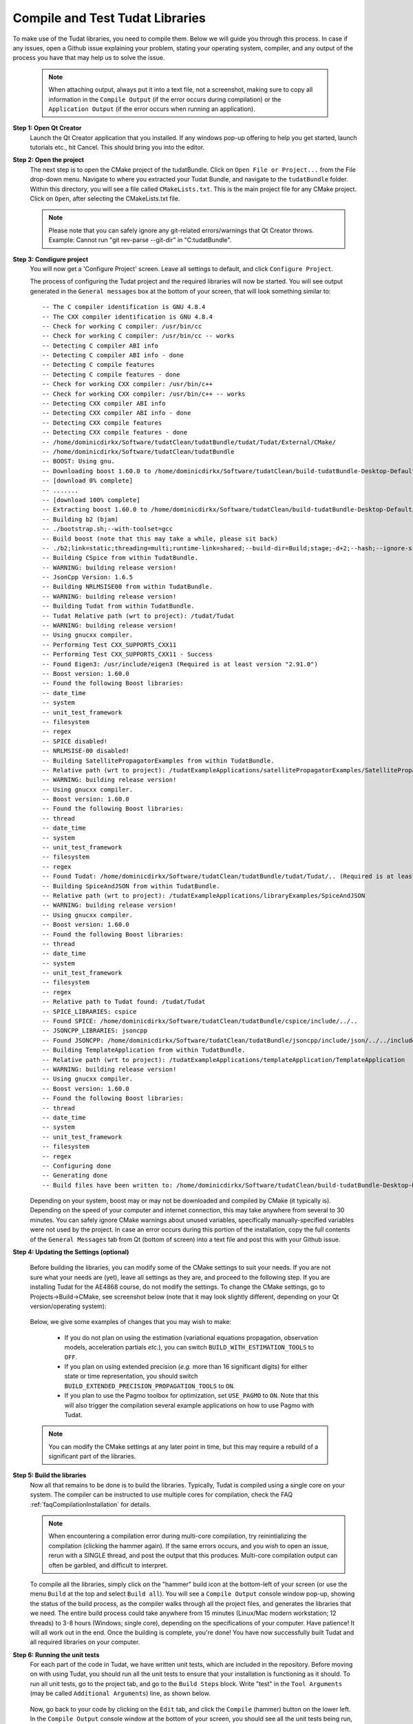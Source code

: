 .. _configureTudatLibraries:

Compile and Test Tudat Libraries
================================

To make use of the Tudat libraries, you need to compile them. Below we will guide you through this process. In case if any issues, open a Github issue explaining your problem, stating your operating system, compiler, and any output of the process you have that may help us to solve the issue.

    .. note:: When attaching output, always put it into a text file, not a screenshot, making sure to copy all information in the ``Compile Output`` (if the error occurs during compilation) or the ``Application Output`` (if the error occurs when running an application).

**Step 1: Open Qt Creator**
    Launch the Qt Creator application that you installed. If any windows pop-up offering to help you get started, launch tutorials etc., hit Cancel. This should bring you into the editor.

**Step 2: Open the project**
    The next step is to open the CMake project of the tudatBundle. Click on ``Open File or Project...`` from the File drop-down menu. Navigate to where you extracted your Tudat Bundle, and navigate to the ``tudatBundle`` folder. Within this directory, you will see a file called ``CMakeLists.txt``. This is the main project file for any CMake project. Click on ``Open``, after selecting the CMakeLists.txt file.

    .. note:: Please note that you can safely ignore any git-related errors/warnings that Qt Creator throws. Example: Cannot run "git rev-parse --git-dir" in "C:\tudatBundle".

**Step 3: Condigure project**
    You will now get a 'Configure Project' screen. Leave all settings to default, and click ``Configure Project``. 

    The process of configuring the Tudat project and the required libraries will now be started. You will see output generated in the ``General messages`` box at the bottom of your screen, that will look something similar to::

        -- The C compiler identification is GNU 4.8.4
        -- The CXX compiler identification is GNU 4.8.4
        -- Check for working C compiler: /usr/bin/cc
        -- Check for working C compiler: /usr/bin/cc -- works
        -- Detecting C compiler ABI info
        -- Detecting C compiler ABI info - done
        -- Detecting C compile features
        -- Detecting C compile features - done
        -- Check for working CXX compiler: /usr/bin/c++
        -- Check for working CXX compiler: /usr/bin/c++ -- works
        -- Detecting CXX compiler ABI info
        -- Detecting CXX compiler ABI info - done
        -- Detecting CXX compile features
        -- Detecting CXX compile features - done
        -- /home/dominicdirkx/Software/tudatClean/tudatBundle/tudat/Tudat/External/CMake/
        -- /home/dominicdirkx/Software/tudatClean/tudatBundle
        -- BOOST: Using gnu.
        -- Downloading boost 1.60.0 to /home/dominicdirkx/Software/tudatClean/build-tudatBundle-Desktop-Default
        -- [download 0% complete]
        -- .......
        -- [download 100% complete]
        -- Extracting boost 1.60.0 to /home/dominicdirkx/Software/tudatClean/build-tudatBundle-Desktop-Default/boost_unzip
        -- Building b2 (bjam)
        -- ./bootstrap.sh;--with-toolset=gcc
        -- Build boost (note that this may take a while, please sit back)
        -- ./b2;link=static;threading=multi;runtime-link=shared;--build-dir=Build;stage;-d+2;--hash;--ignore-site-config;variant=release;cxxflags=-fPIC;cxxflags=-std=c++11;--layout=tagged;toolset=gcc;-sNO_BZIP2=1;--with-filesystem;--with-system;--with-thread;--with-regex;--with-date_time;--with-test
        -- Building CSpice from within TudatBundle.
        -- WARNING: building release version!
        -- JsonCpp Version: 1.6.5
        -- Building NRLMSISE00 from within TudatBundle.
        -- WARNING: building release version!
        -- Building Tudat from within TudatBundle.
        -- Tudat Relative path (wrt to project): /tudat/Tudat
        -- WARNING: building release version!
        -- Using gnucxx compiler.
        -- Performing Test CXX_SUPPORTS_CXX11
        -- Performing Test CXX_SUPPORTS_CXX11 - Success
        -- Found Eigen3: /usr/include/eigen3 (Required is at least version "2.91.0")
        -- Boost version: 1.60.0
        -- Found the following Boost libraries:
        -- date_time
        -- system
        -- unit_test_framework
        -- filesystem
        -- regex
        -- SPICE disabled!
        -- NRLMSISE-00 disabled!
        -- Building SatellitePropagatorExamples from within TudatBundle.
        -- Relative path (wrt to project): /tudatExampleApplications/satellitePropagatorExamples/SatellitePropagatorExamples
        -- WARNING: building release version!
        -- Using gnucxx compiler.
        -- Boost version: 1.60.0
        -- Found the following Boost libraries:
        -- thread
        -- date_time
        -- system
        -- unit_test_framework
        -- filesystem
        -- regex
        -- Found Tudat: /home/dominicdirkx/Software/tudatClean/tudatBundle/tudat/Tudat/.. (Required is at least version "2.0")
        -- Building SpiceAndJSON from within TudatBundle.
        -- Relative path (wrt to project): /tudatExampleApplications/libraryExamples/SpiceAndJSON
        -- WARNING: building release version!
        -- Using gnucxx compiler.
        -- Boost version: 1.60.0
        -- Found the following Boost libraries:
        -- thread
        -- date_time
        -- system
        -- unit_test_framework
        -- filesystem
        -- regex
        -- Relative path to Tudat found: /tudat/Tudat
        -- SPICE_LIBRARIES: cspice
        -- Found SPICE: /home/dominicdirkx/Software/tudatClean/tudatBundle/cspice/include/../..
        -- JSONCPP_LIBRARIES: jsoncpp
        -- Found JSONCPP: /home/dominicdirkx/Software/tudatClean/tudatBundle/jsoncpp/include/json/../../include
        -- Building TemplateApplication from within TudatBundle.
        -- Relative path (wrt to project): /tudatExampleApplications/templateApplication/TemplateApplication
        -- WARNING: building release version!
        -- Using gnucxx compiler.
        -- Boost version: 1.60.0
        -- Found the following Boost libraries:
        -- thread
        -- date_time
        -- system
        -- unit_test_framework
        -- filesystem
        -- regex
        -- Configuring done
        -- Generating done
        -- Build files have been written to: /home/dominicdirkx/Software/tudatClean/build-tudatBundle-Desktop-Default

    Depending on your system, boost may or may not be downloaded and compiled by CMake (it typically is). Depending on the speed of your computer and internet connection, this may take anywhere from several to 30 minutes. You can safely ignore CMake warnings about unused variables, specifically manually-specified variables were not used by the project. In case an error occurs during this portion of the installation, copy the full contents of the ``General Messages`` tab from Qt (bottom of screen) into a text file and post this with your Github issue.

**Step 4: Updating the Settings (optional)**

   Before building the libraries, you can modify some of the CMake settings to suit your needs. If you are not sure what your needs are (yet), leave all settings as they are, and proceed to the following step. If you are installing Tudat for the AE4868 course, do not modify the settings. To change the CMake settings, go to Projects->Build->CMake, see screenshot below (note that it may look slightly different, depending on your Qt version/operating system):

   .. figure:: images/cmakeSettings.png

   Below, we give some examples of changes that you may wish to make:

      * If you do not plan on using the estimation (variational equations propagation, observation models, acceleration partials *etc.*), you can switch ``BUILD_WITH_ESTIMATION_TOOLS`` to ``OFF``.
      * If you plan on using extended precision (*e.g.* more than 16 significant digits) for either state or time representation, you should switch ``BUILD_EXTENDED_PRECISION_PROPAGATION_TOOLS`` to ``ON``.
      * If you plan to use the Pagmo toolbox for optimization, set ``USE_PAGMO`` to ``ON``. Note that this will also trigger the compilation several example applications on how to use Pagmo with Tudat.

   .. note:: You can modify the CMake settings at any later point in time, but this may require a rebuild of a significant part of the libraries.

**Step 5: Build the libraries**
    Now all that remains to be done is to build the libraries. Typically, Tudat is compiled using a single core on your system. The compiler can be instructed to use multiple cores for compilation, check the FAQ :ref:`faqCompilationInstallation` for details. 

    .. note:: When encountering a compilation error during multi-core compilation, try reinintializing the compilation (clicking the hammer again). If the same errors occurs, and you wish to open an issue, rerun with a SINGLE thread, and post the output that this produces. Multi-core compilation output can often be garbled, and difficult to interpret.

    To compile all the libraries, simply click on the "hammer" build icon at the bottom-left of your screen (or use the menu ``Build`` at the top and select ``Build all``). You will see a ``Compile Output`` console window pop-up, showing the status of the build process, as the compiler walks through all the project files, and generates the libraries that we need. The entire build process could take anywhere from 15 minutes (Linux/Mac modern workstation; 12 threads) to 3-8 hours (Windows; single core), depending on the specifications of your computer. Have patience! It will all work out in the end. Once the building is complete, you're done! You have now successfully built Tudat and all required libraries on your computer.
    
**Step 6: Running the unit tests**
   For each part of the code in Tudat, we have written unit tests, which are included in the repository. Before moving on with using Tudat, you should run all the unit tests to ensure that your installation is functioning as it should. To run all unit tests, go to the project tab, and go to the ``Build Steps`` block. Write "test" in the ``Tool Arguments`` (may be called ``Additional Arguments``) line, as shown below.

   .. figure:: images/testSettings.png

   Now, go back to your code by clicking on the ``Edit`` tab, and click the ``Compile`` (hammer) button on the lower left. In the ``Compile Output`` console window at the bottom of your screen, you should see all the unit tests being run, with output as follows::

      15:15:48: Running steps for project TudatBundle...
      15:15:48: Starting: "/usr/bin/make" test
      Running tests...
      Test project /home/dominicdirkx/Software/tudat/build-tudatBundle-Desktop-Default 
      Start   1: sofa-test
      1/249 Test   #1: sofa-test ............................................................   Passed    0.01 sec
            Start   2: test_AerodynamicMomentAndAerodynamicForce
      2/249 Test   #2: test_AerodynamicMomentAndAerodynamicForce ............................   Passed    3.06 sec
            Start   3: test_AerodynamicsNamespace
      3/249 Test   #3: test_AerodynamicsNamespace ...........................................   Passed    0.00 sec
            Start   4: test_AerodynamicCoefficientGenerator
      4/249 Test   #4: test_AerodynamicCoefficientGenerator .................................   Passed    0.03 sec
            Start   5: test_ExponentialAtmosphere
      5/249 Test   #5: test_ExponentialAtmosphere ...........................................   Passed    0.00 sec
            Start   6: test_CustomConstantTemperatureAtmosphere
      6/249 Test   #6: test_CustomConstantTemperatureAtmosphere .............................   Passed    0.00 sec
            Start   7: test_TabulatedAtmosphere
      7/249 Test   #7: test_TabulatedAtmosphere .............................................   Passed   26.81 sec
            Start   8: test_TabulatedAerodynamicCoefficients
      8/249 Test   #8: test_TabulatedAerodynamicCoefficients ................................   Passed    1.37 sec
      ...
      ...
      ...
      243/249 Test #243: test_JsonInterfaceTermination ........................................   Passed    0.02 sec
              Start 244: test_JsonInterfaceThrust
      244/249 Test #244: test_JsonInterfaceThrust .............................................   Passed    0.01 sec
              Start 245: test_JsonInterfaceTorque
      245/249 Test #245: test_JsonInterfaceTorque .............................................   Passed    0.00 sec
              Start 246: test_JsonInterfaceVariable
      246/249 Test #246: test_JsonInterfaceVariable ...........................................   Passed    0.01 sec
              Start 247: test_JsonInterfaceObservation
      247/249 Test #247: test_JsonInterfaceObservation ........................................   Passed    0.09 sec
              Start 248: test_JsonInterfaceParameter
      248/249 Test #248: test_JsonInterfaceParameter ..........................................   Passed    0.05 sec
              Start 249: test_JsonInterfaceSimulationSingleSatelliteVariational
      249/249 Test #249: test_JsonInterfaceSimulationSingleSatelliteVariational ...............   Passed    0.09 sec

      100% tests passed, 0 tests failed out of 249
      Total Test time (real) = 623.61 sec
      15:16:48: The process "/usr/bin/make" exited normally.


   Depending on your exact compilation settings, and the speed of your system, running the unit tests may take anywhere from several to 30 minutes. Also, depending on your settings, and version of the code, you will run a different number of unit tests.

   If the output ends with ``100% tests passed, 0 tests failed``, all is well and you do not need to take any further action. After running the unit tests, make sure to remove the 'test' text that you've typed in the project tab. If any tests fail the reader is refered to :ref:`debuggingFailedUnitTests`. 

    .. note:: After running the unit tests, make sure to remove the ``test`` text that you've typed in the ``Build Steps``, Qt will not compile the code as long as it is there.

   So, welcome to Tudat. You are now ready to run one of the many example applications that came bundled with Tudat, and get started on setting up your won application. The applications are explained in detail in the tutorials at Tutorials and Documentation. The next and last (optional) part explains you how to set-up a new application or add existing ones to your Tudat Bundle.

**Step 7: Run An Application**

   Before moving on to using Tudat for the example applications (or your own application), modify the ``Build Settings`` to build only the current application. Now that the unit tests are built and run, there is no need to recompile everything everytime. Only the portions relevant for the specific application under consideration need to be compiled. See the screenshot below for the option to tick that enforces this behaviour. 

    .. note:: When (re)running the unit tests, always first recompile the code with the targets set to ``all``. If there is no ``all`` tick box, uncheck all other boxes, it will automatically revert to ``all`` as default.

   .. figure:: images/runSettings.png

   For your convenience, we have shipped some example applications for you to play around with. The structure of these applications is discussed in detail in the :ref:`walkthroughsIndex`. 

   To select a specific application to run, click on the ``Build and Run Settings`` (computer) icon and select your application. For starters, select :literal:`application_SingleSatellitePropagator`. The exact contents and results of this simulation are show in the :ref:`walkthroughsUnperturbedEarthOrbitingSatellite` tutorial By clicking the ``Run`` button (play icon in bottom left), the code will be compiled and the selected application will be executed. The output of your application is displayed in the ``Application Output`` box at the bottom of your screen. In addition, a folder 'SimulationOutput' will have been created in your :literal:`/tudatExampleApplications/satellitePropagatorExamples/SatellitePropagatorExamples/` directory, containing the propagation output.
   
   .. code-block:: cpp

      Starting .../tudatBundle/tudatExampleApplications/satellitePropagatorExamples/bin/applications/application_SingleSatellitePropagator...
      Single Earth-Orbiting Satellite Example.
      The initial position vector of Asterix is [km]:
      7037.48
      3238.06
      2150.72
      The initial velocity vector of Asterix is [km/s]:
      -1.46566
      -0.0409584
      6.6228
      After 86400 seconds, the position vector of Asterix is [km]:
      -4560.45
      -1438.32
       5973.99
      And the velocity vector of Asterix is [km/s]:
      -4.55021   
      -2.41254
      -4.95063
      .../tudatBundle/tudatExampleApplications/satellitePropagatorExamples/bin/applications/application_SingleSatellitePropagator exited with code 0

      	
